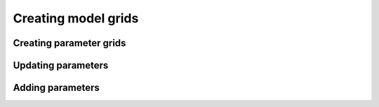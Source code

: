 Creating model grids
====================

Creating parameter grids
------------------------

Updating parameters
-------------------

Adding parameters
-----------------
